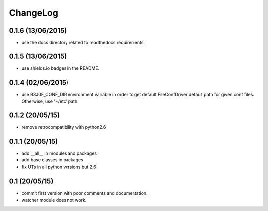 ChangeLog
=========

0.1.6 (13/06/2015)
------------------

- use the docs directory related to readthedocs requirements.

0.1.5 (13/06/2015)
------------------

- use shields.io badges in the README.

0.1.4 (02/06/2015)
------------------

- use B3J0F_CONF_DIR environment variable in order to get default FileConfDriver default path for given conf files. Otherwise, use '~/etc' path.

0.1.2 (20/05/15)
----------------

- remove retrocompatibility with python2.6

0.1.1 (20/05/15)
----------------

- add __all__ in modules and packages
- add base classes in packages
- fix UTs in all python versions but 2.6

0.1 (20/05/15)
--------------

- commit first version with poor comments and documentation.
- watcher module does not work.
